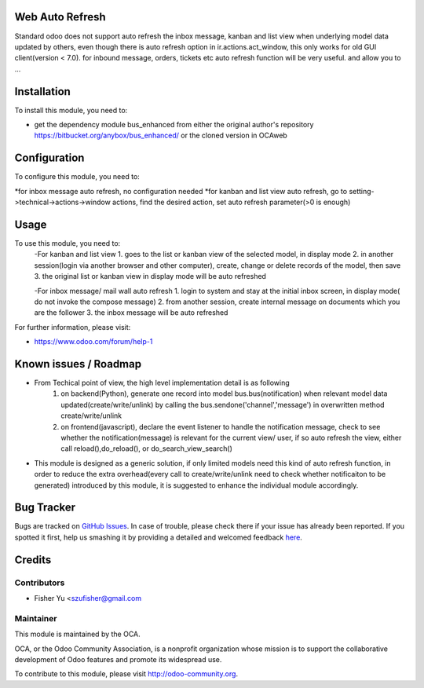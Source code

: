.. image:: https://img.shields.io/badge/licence-AGPL--3-blue.svg
    :alt: License: AGPL-3

Web Auto Refresh
===========

Standard odoo does not support auto refresh the inbox message, kanban and list view when underlying model data updated by others, even though there is auto refresh option in ir.actions.act_window, this only works for old GUI client(version < 7.0). for inbound message, orders, tickets etc auto refresh function will be very useful.
and allow you to ...

Installation
============

To install this module, you need to:

* get the dependency module bus_enhanced from either the original author's repository https://bitbucket.org/anybox/bus_enhanced/ or the cloned version in OCA\web

Configuration
=============

To configure this module, you need to:

*for inbox message auto refresh, no configuration needed
*for kanban and list view auto refresh, go to setting->technical->actions->window actions, find the desired action, set auto refresh parameter(>0 is enough) 

Usage
=====

To use this module, you need to:
    -For kanban and list view
    1. goes to the list or kanban view of the selected model, in display mode
    2. in another session(login via another browser and other computer), create, change or delete records of the model, then save
    3. the original list or kanban view in display mode will be auto refreshed
    
    -For inbox message/ mail wall auto refresh
    1. login to system and stay at the initial inbox screen, in display mode( do not invoke the compose message)
    2. from another session, create internal message on documents which you are the follower
    3. the inbox message will be auto refreshed
    
    
For further information, please visit:

* https://www.odoo.com/forum/help-1

Known issues / Roadmap
======================

* From Techical point of view, the high level implementation detail is as following
    1. on backend(Python), generate one record into model bus.bus(notification) when relevant model data updated(create/write/unlink) by calling the bus.sendone('channel','message') in overwritten method create/write/unlink
    2. on frontend(javascript), declare the event listener to handle the notification message, check to see whether the notification(message)  is relevant for the current view/ user, if so auto refresh the view, either call reload(),do_reload(), or do_search_view_search()
    
* This module is designed as a generic solution, if only limited models need this kind of auto refresh function, in     order to reduce the extra overhead(every call to create/write/unlink need to check whether notificaiton to be generated) introduced by this module, it is suggested to enhance the individual module accordingly.

Bug Tracker
===========

Bugs are tracked on `GitHub Issues <https://github.com/OCA/{project_repo}/issues>`_.
In case of trouble, please check there if your issue has already been reported.
If you spotted it first, help us smashing it by providing a detailed and welcomed feedback
`here <https://github.com/OCA/{project_repo}/issues/new?body=module:%20{module_name}%0Aversion:%20{version}%0A%0A**Steps%20to%20reproduce**%0A-%20...%0A%0A**Current%20behavior**%0A%0A**Expected%20behavior**>`_.


Credits
=======

Contributors
------------

* Fisher Yu <szufisher@gmail.com

Maintainer
----------

.. image:: https://odoo-community.org/logo.png
   :alt: Odoo Community Association
   :target: https://odoo-community.org

This module is maintained by the OCA.

OCA, or the Odoo Community Association, is a nonprofit organization whose
mission is to support the collaborative development of Odoo features and
promote its widespread use.

To contribute to this module, please visit http://odoo-community.org.

